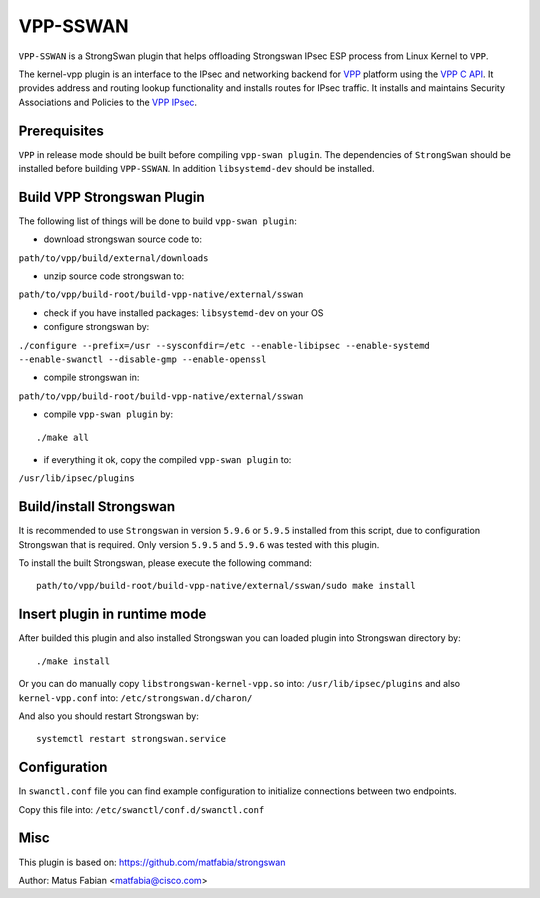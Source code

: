 .. _vpp_sswan_doc:

VPP-SSWAN
=======================

``VPP-SSWAN`` is a StrongSwan plugin that helps offloading Strongswan IPsec ESP
process from Linux Kernel to ``VPP``.

The kernel-vpp plugin is an interface to the IPsec and networking backend for
`VPP <https://wiki.fd.io/view/VPP>`__ platform using the
`VPP C API <https://wiki.fd.io/view/VPP/How_To_Use_The_C_API>`__.
It provides address and routing lookup functionality and installs routes for
IPsec traffic.
It installs and maintains Security Associations and Policies to the
`VPP IPsec <https://wiki.fd.io/view/VPP/IPSec_and_IKEv2#IPSec>`__.

Prerequisites
-------------

``VPP`` in release mode should be built before compiling ``vpp-swan plugin``.
The dependencies of ``StrongSwan`` should be installed before building
``VPP-SSWAN``. In addition ``libsystemd-dev`` should be installed.

Build VPP Strongswan Plugin
-------------

The following list of things will be done to build ``vpp-swan plugin``:

- download strongswan source code to:
``path/to/vpp/build/external/downloads``

- unzip source code strongswan to:
``path/to/vpp/build-root/build-vpp-native/external/sswan``

- check if you have installed packages: ``libsystemd-dev`` on your OS

- configure strongswan by:
``./configure --prefix=/usr --sysconfdir=/etc --enable-libipsec
--enable-systemd --enable-swanctl --disable-gmp --enable-openssl``

- compile strongswan in:
``path/to/vpp/build-root/build-vpp-native/external/sswan``

- compile ``vpp-swan plugin`` by:

::

   ./make all

- if everything it ok, copy the compiled ``vpp-swan plugin`` to:
``/usr/lib/ipsec/plugins``

Build/install Strongswan
-------------

It is recommended to use ``Strongswan`` in version ``5.9.6`` or ``5.9.5``
installed from this script, due to configuration Strongswan that is required.
Only version ``5.9.5`` and ``5.9.6`` was tested with this plugin.

To install the built Strongswan, please execute the following command:

::

   path/to/vpp/build-root/build-vpp-native/external/sswan/sudo make install

Insert plugin in runtime mode
-------------

After builded this plugin and also installed Strongswan you can loaded plugin
into Strongswan directory by:

::

   ./make install

Or you can do manually copy ``libstrongswan-kernel-vpp.so`` into:
``/usr/lib/ipsec/plugins`` and also ``kernel-vpp.conf`` into: ``/etc/strongswan.d/charon/``

And also you should restart Strongswan by:

::

   systemctl restart strongswan.service

Configuration
-------------
In ``swanctl.conf`` file you can find example configuration to initialize
connections between two endpoints.

Copy this file into: ``/etc/swanctl/conf.d/swanctl.conf``

Misc
-------------
This plugin is based on:
`https://github.com/matfabia/strongswan
<https://github.com/matfabia/strongswan>`__

Author: Matus Fabian <matfabia@cisco.com>